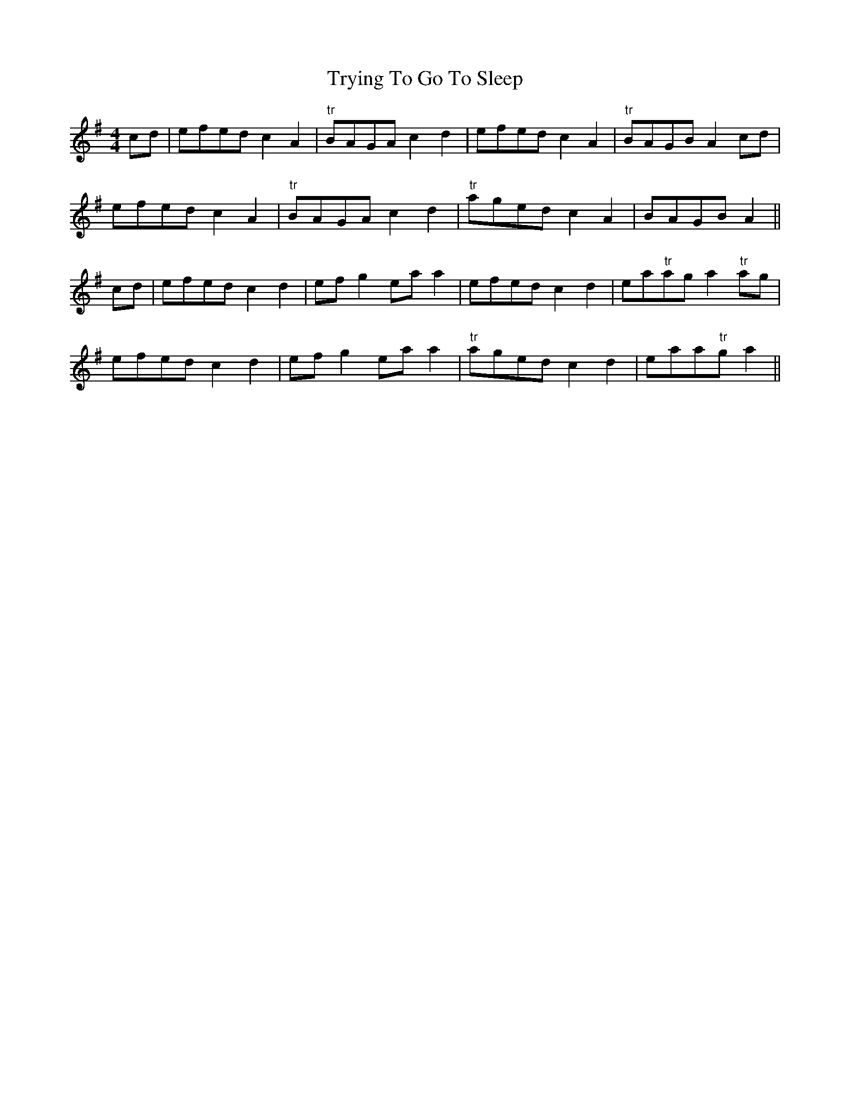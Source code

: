X:304
T:Trying To Go To Sleep
M:4/4
L:1/8
S:Capt. F. O'Neill
R:Reel
K:G
cd|efed c2 A2|"tr"BAGA c2 d2|efed c2 A2|"tr"BAGB A2 cd|
efed c2 A2|"tr"BAGA c2 d2|"tr"aged c2 A2|BAGB A2||
cd|efed c2 d2|ef g2 ea a2|efed c2 d2|ea"tr"ag a2 "tr"ag|
efed c2 d2|ef g2 ea a2|"tr"aged c2 d2|eaa"tr"g a2||
